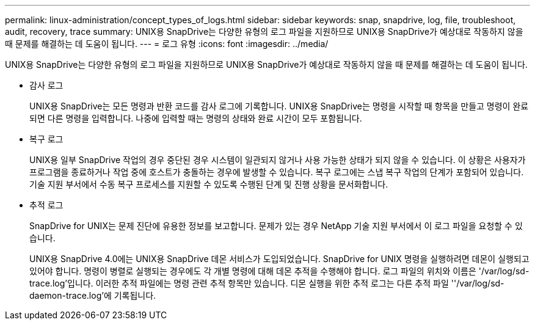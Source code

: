 ---
permalink: linux-administration/concept_types_of_logs.html 
sidebar: sidebar 
keywords: snap, snapdrive, log, file, troubleshoot, audit, recovery, trace 
summary: UNIX용 SnapDrive는 다양한 유형의 로그 파일을 지원하므로 UNIX용 SnapDrive가 예상대로 작동하지 않을 때 문제를 해결하는 데 도움이 됩니다. 
---
= 로그 유형
:icons: font
:imagesdir: ../media/


[role="lead"]
UNIX용 SnapDrive는 다양한 유형의 로그 파일을 지원하므로 UNIX용 SnapDrive가 예상대로 작동하지 않을 때 문제를 해결하는 데 도움이 됩니다.

* 감사 로그
+
UNIX용 SnapDrive는 모든 명령과 반환 코드를 감사 로그에 기록합니다. UNIX용 SnapDrive는 명령을 시작할 때 항목을 만들고 명령이 완료되면 다른 명령을 입력합니다. 나중에 입력할 때는 명령의 상태와 완료 시간이 모두 포함됩니다.

* 복구 로그
+
UNIX용 일부 SnapDrive 작업의 경우 중단된 경우 시스템이 일관되지 않거나 사용 가능한 상태가 되지 않을 수 있습니다. 이 상황은 사용자가 프로그램을 종료하거나 작업 중에 호스트가 충돌하는 경우에 발생할 수 있습니다. 복구 로그에는 스냅 복구 작업의 단계가 포함되어 있습니다. 기술 지원 부서에서 수동 복구 프로세스를 지원할 수 있도록 수행된 단계 및 진행 상황을 문서화합니다.

* 추적 로그
+
SnapDrive for UNIX는 문제 진단에 유용한 정보를 보고합니다. 문제가 있는 경우 NetApp 기술 지원 부서에서 이 로그 파일을 요청할 수 있습니다.

+
UNIX용 SnapDrive 4.0에는 UNIX용 SnapDrive 데몬 서비스가 도입되었습니다. SnapDrive for UNIX 명령을 실행하려면 데몬이 실행되고 있어야 합니다. 명령이 병렬로 실행되는 경우에도 각 개별 명령에 대해 데몬 추적을 수행해야 합니다. 로그 파일의 위치와 이름은 '/var/log/sd-trace.log'입니다. 이러한 추적 파일에는 명령 관련 추적 항목만 있습니다. 디몬 실행을 위한 추적 로그는 다른 추적 파일 ''/var/log/sd-daemon-trace.log'에 기록됩니다.


